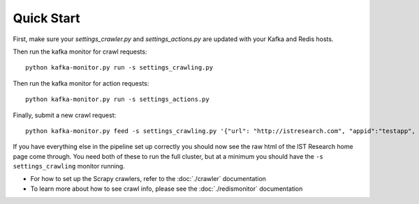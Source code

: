 Quick Start
===========

First, make sure your `settings_crawler.py` and `settings_actions.py` are updated with your Kafka and Redis hosts.

Then run the kafka monitor for crawl requests:

::

    python kafka-monitor.py run -s settings_crawling.py

Then run the kafka monitor for action requests:

::

    python kafka-monitor.py run -s settings_actions.py

Finally, submit a new crawl request:

::

    python kafka-monitor.py feed -s settings_crawling.py '{"url": "http://istresearch.com", "appid":"testapp", "crawlid":"ABC123"}'

If you have everything else in the pipeline set up correctly you should now see the raw html of the IST Research home page come through. You need both of these to run the full cluster, but at a minimum you should have the ``-s settings_crawling`` monitor running.

-  For how to set up the Scrapy crawlers, refer to the :doc:`./crawler` documentation

-  To learn more about how to see crawl info, please see the :doc:`./redismonitor` documentation